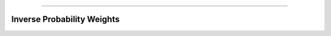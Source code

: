 .. image:: images/zepid_logo.png

-------------------------------------


Inverse Probability Weights
'''''''''''''''''''''''''''''''''
